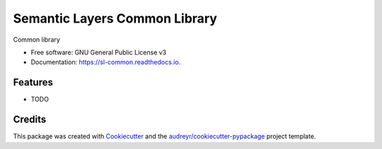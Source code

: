 ==============================
Semantic Layers Common Library
==============================


.. image:: https://img.shields.io/pypi/v/sl_common.svg
        :target: https://pypi.python.org/pypi/sl_common

.. image:: https://img.shields.io/travis/semanticmx/sl_common.svg
        :target: https://travis-ci.com/semanticmx/sl_common

.. image:: https://readthedocs.org/projects/sl-common/badge/?version=latest
        :target: https://sl-common.readthedocs.io/en/latest/?version=latest
        :alt: Documentation Status




Common library


* Free software: GNU General Public License v3
* Documentation: https://sl-common.readthedocs.io.


Features
--------

* TODO

Credits
-------

This package was created with Cookiecutter_ and the `audreyr/cookiecutter-pypackage`_ project template.

.. _Cookiecutter: https://github.com/audreyr/cookiecutter
.. _`audreyr/cookiecutter-pypackage`: https://github.com/audreyr/cookiecutter-pypackage
